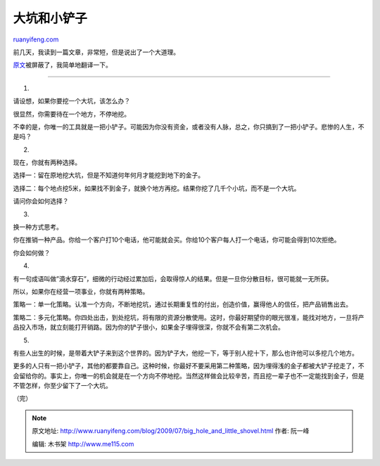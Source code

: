 .. _200907_big_hole_and_little_shovel:

大坑和小铲子
===============================

`ruanyifeng.com <http://www.ruanyifeng.com/blog/2009/07/big_hole_and_little_shovel.html>`__

前几天，我读到一篇文章，非常短，但是说出了一个大道理。

`原文 <http://sethgodin.typepad.com/seths_blog/2009/07/the-law-of-the-little-shovel.html>`__\ 被屏蔽了，我简单地翻译一下。


=============================

1.

请设想，如果你要挖一个大坑，该怎么办？

很显然，你需要待在一个地方，不停地挖。

不幸的是，你唯一的工具就是一把小铲子。可能因为你没有资金，或者没有人脉，总之，你只搞到了一把小铲子。悲惨的人生，不是吗？

2.

现在，你就有两种选择。

选择一：留在原地挖大坑，但是不知道何年何月才能挖到地下的金子。

选择二：每个地点挖5米，如果找不到金子，就换个地方再挖。结果你挖了几千个小坑，而不是一个大坑。

请问你会如何选择？

3.

换一种方式思考。

你在推销一种产品。你给一个客户打10个电话，他可能就会买。你给10个客户每人打一个电话，你可能会得到10次拒绝。

你会如何做？

4.

有一句成语叫做”滴水穿石”，细微的行动经过累加后，会取得惊人的结果。但是一旦你分散目标，很可能就一无所获。

所以，如果你在经营一项事业，你就有两种策略。

策略一：单一化策略。认准一个方向，不断地挖坑，通过长期重复性的付出，创造价值，赢得他人的信任，把产品销售出去。

策略二：多元化策略。你四处出击，到处挖坑，将有限的资源分散使用。这时，你最好期望你的眼光很准，能找对地方，一旦将产品投入市场，就立刻能打开销路。因为你的铲子很小，如果金子埋得很深，你就不会有第二次机会。

5.

有些人出生的时候，是带着大铲子来到这个世界的。因为铲子大，他挖一下，等于别人挖十下，那么也许他可以多挖几个地方。

更多的人只有一把小铲子，其他的都要靠自己。这种时候，你最好不要采用第二种策略，因为埋得浅的金子都被大铲子挖走了，不会留给你的。事实上，你唯一的机会就是在一个方向不停地挖。当然这样做会比较辛苦，而且挖一辈子也不一定能找到金子，但是不管怎样，你至少留下了一个大坑。

（完）

.. note::
    原文地址: http://www.ruanyifeng.com/blog/2009/07/big_hole_and_little_shovel.html 
    作者: 阮一峰 

    编辑: 木书架 http://www.me115.com